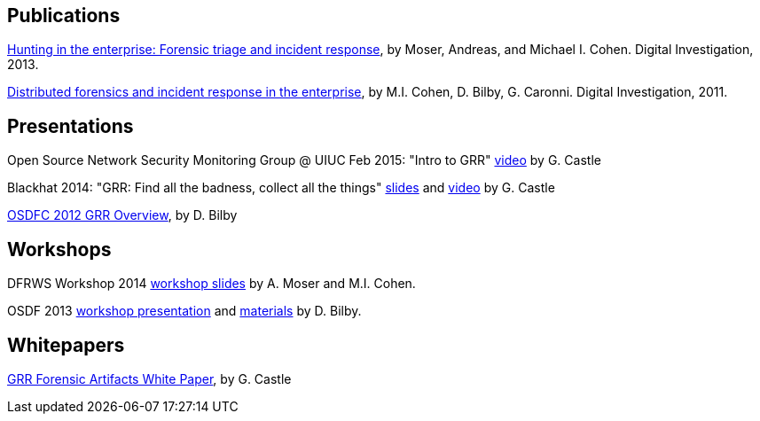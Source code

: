 Publications
------------

link:https://googledrive.com/host/0B9hc84IflFGbN2IwMTUyYTUtMTU0Mi00ZWQ3LWFhNDktM2IyMTg5MmY3OWI0/Hunting%20in%20the%20Enterprise:%20Forensic%20Triage%20and%20Incident%20Response[Hunting in the enterprise: Forensic triage and incident response], by Moser,
Andreas, and Michael I. Cohen. Digital Investigation, 2013.

link:http://static.googleusercontent.com/media/research.google.com/en/us/pubs/archive/37237.pdf[Distributed forensics and incident response in the enterprise], by M.I. Cohen,
D. Bilby, G. Caronni. Digital Investigation, 2011.

Presentations
-------------

Open Source Network Security Monitoring Group @ UIUC Feb 2015: "Intro to GRR" link:https://www.youtube.com/watch?v=ZAXtCMspgY0[video] by G. Castle

Blackhat 2014: "GRR: Find all the badness, collect all the things" link:https://drive.google.com/file/d/0B1wsLqFoT7i2Z2pxM0wycS1lcjg/edit?usp=sharing[slides] and link:http://www.youtube.com/watch?v=DudGrSv26NY[video] by G.
Castle

link:https://googledrive.com/host/0B1wsLqFoT7i2N3hveC1lSEpHUnM/Docs/GRR%20Rapid%20Response%20-%20OSFC%202012.pdf[OSDFC 2012 GRR Overview], by D. Bilby

Workshops
---------

DFRWS Workshop 2014 link:https://drive.google.com/a/google.com/file/d/0B1wsLqFoT7i2UVZ5S0VCcUVIREU/edit[workshop slides] by A. Moser and M.I. Cohen.

OSDF 2013 link:https://drive.google.com/?usp=chrome_app#folders/0B1wsLqFoT7i2eU1jU0JldW9JUU0[workshop presentation] and link:osdf2013workshop.adoc[materials] by D. Bilby.

Whitepapers
-----------

link:https://drive.google.com/file/d/0B1wsLqFoT7i2U3M1X0k5aVFkXzQ/edit?usp=sharing[GRR Forensic Artifacts White Paper], by G. Castle
